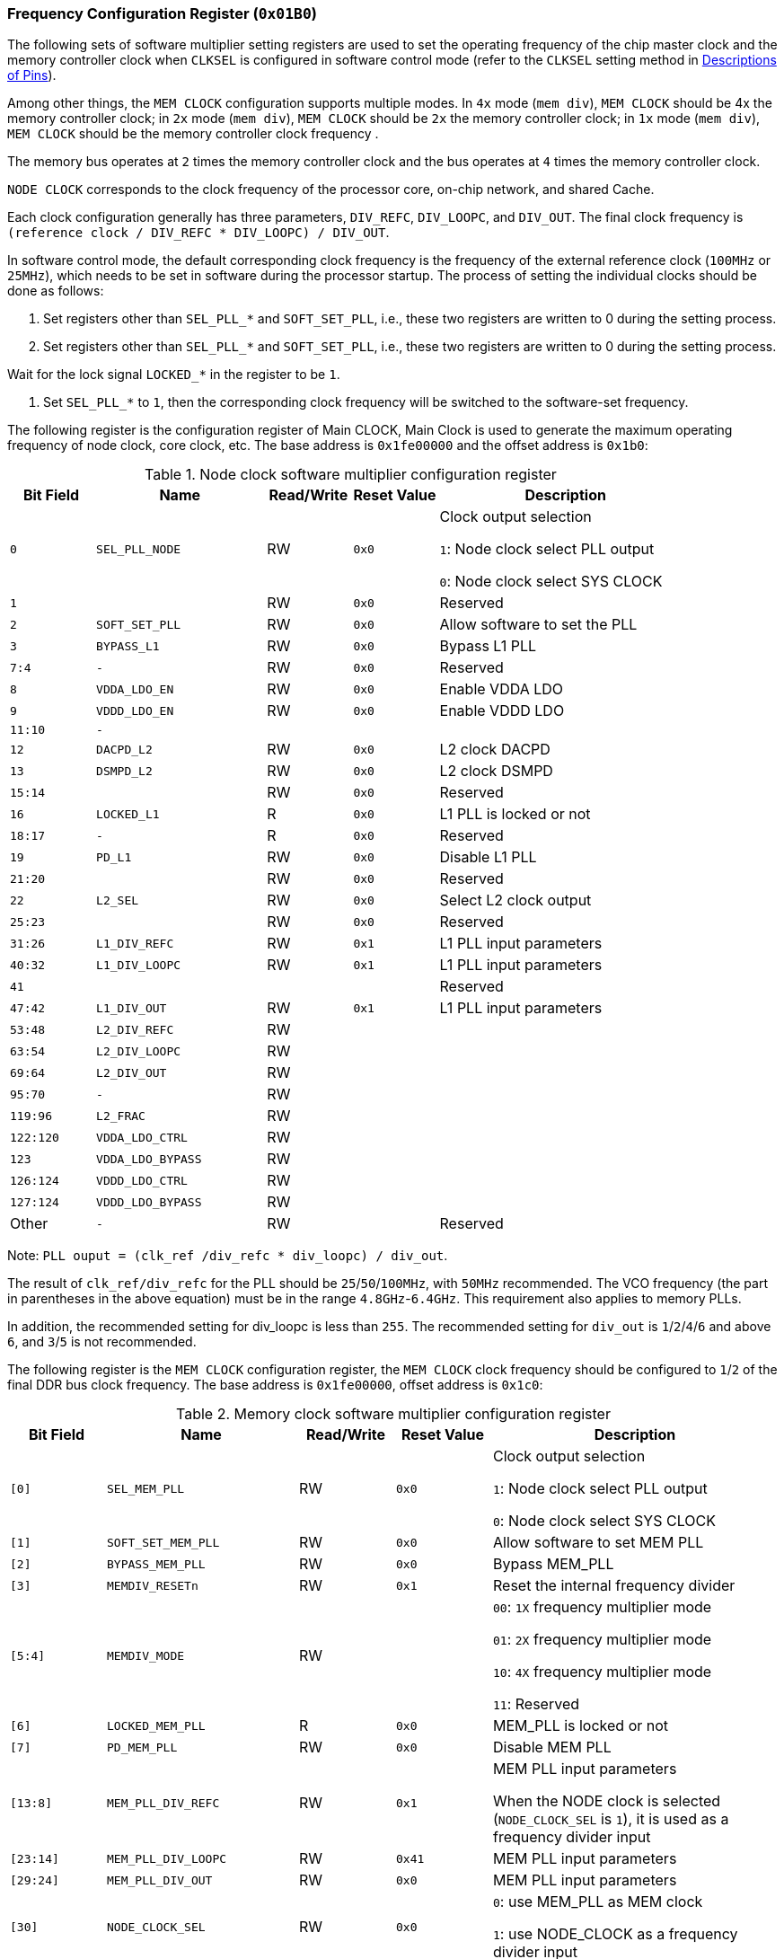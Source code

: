 [[frequency-configuration-register]]
=== Frequency Configuration Register (`0x01B0`)

The following sets of software multiplier setting registers are used to set the operating frequency of the chip master clock and the memory controller clock when `CLKSEL` is configured in software control mode (refer to the `CLKSEL` setting method in <<descriptions-of-pins,Descriptions of Pins>>).

Among other things, the `MEM CLOCK` configuration supports multiple modes.
In `4x` mode (`mem div`), `MEM CLOCK` should be 4x the memory controller clock; in `2x` mode (`mem div`), `MEM CLOCK` should be `2x` the memory controller clock; in `1x` mode (`mem div`), `MEM CLOCK` should be the memory controller clock frequency .

The memory bus operates at `2` times the memory controller clock and the bus operates at `4` times the memory controller clock.

`NODE CLOCK` corresponds to the clock frequency of the processor core, on-chip network, and shared Cache.

Each clock configuration generally has three parameters, `DIV_REFC`, `DIV_LOOPC`, and `DIV_OUT`.
The final clock frequency is `(reference clock / DIV_REFC * DIV_LOOPC) / DIV_OUT`.

In software control mode, the default corresponding clock frequency is the frequency of the external reference clock (`100MHz` or `25MHz`), which needs to be set in software during the processor startup.
The process of setting the individual clocks should be done as follows:

. Set registers other than `SEL_PLL_*` and `SOFT_SET_PLL`, i.e., these two registers are written to 0 during the setting process.

. Set registers other than `SEL_PLL_*` and `SOFT_SET_PLL`, i.e., these two registers are written to 0 during the setting process.

.Wait for the lock signal `LOCKED_*` in the register to be `1`.

. Set `SEL_PLL_*` to `1`, then the corresponding clock frequency will be switched to the software-set frequency.

The following register is the configuration register of Main CLOCK, Main Clock is used to generate the maximum operating frequency of node clock, core clock, etc.
The base address is `0x1fe00000` and the offset address is `0x1b0`:

[[node-clock-software-multiplier-configuration-register]]
.Node clock software multiplier configuration register
[%header,cols="^1m,2m,^1,^1m,3"]
|===
d|Bit Field
^d|Name
|Read/Write
d|Reset Value
^|Description

|0
|SEL_PLL_NODE
|RW
|0x0
|Clock output selection

`1`: Node clock select PLL output

`0`: Node clock select SYS CLOCK

|1
|
|RW
|0x0
|Reserved

|2
|SOFT_SET_PLL
|RW
|0x0
|Allow software to set the PLL

|3
|BYPASS_L1
|RW
|0x0
|Bypass L1 PLL

|7:4
|-
|RW
|0x0
|Reserved

|8
|VDDA_LDO_EN
|RW
|0x0
|Enable VDDA LDO

|9
|VDDD_LDO_EN
|RW
|0x0
|Enable VDDD LDO

|11:10
|-
|
|
|

|12
|DACPD_L2
|RW
|0x0
|L2 clock DACPD

|13
|DSMPD_L2
|RW
|0x0
|L2 clock DSMPD

|15:14
|
|RW
|0x0
|Reserved

|16
|LOCKED_L1
|R
|0x0
|L1 PLL is locked or not

|18:17
|-
|R
|0x0
|Reserved

|19
|PD_L1
|RW
|0x0
|Disable L1 PLL

|21:20
|
|RW
|0x0
|Reserved

|22
|L2_SEL
|RW
|0x0
|Select L2 clock output

|25:23
|
|RW
|0x0
|Reserved

|31:26
|L1_DIV_REFC
|RW
|0x1
|L1 PLL input parameters

|40:32
|L1_DIV_LOOPC
|RW
|0x1
|L1 PLL input parameters

|41
|
|
|
|Reserved

|47:42
|L1_DIV_OUT
|RW
|0x1
|L1 PLL input parameters

|53:48
|L2_DIV_REFC
|RW
|
|

|63:54
|L2_DIV_LOOPC
|RW
|
|

|69:64
|L2_DIV_OUT
|RW
|
|

|95:70
|-
|RW
|
|

|119:96
|L2_FRAC
|RW
|
|

|122:120
|VDDA_LDO_CTRL
|RW
|
|

|123
|VDDA_LDO_BYPASS
|RW
|
|

|126:124
|VDDD_LDO_CTRL
|RW
|
|

|127:124
|VDDD_LDO_BYPASS
|RW
|
|

d|Other
|-
|RW
|
|Reserved
|===

Note: `PLL ouput = (clk_ref /div_refc * div_loopc) / div_out`.

The result of `clk_ref/div_refc` for the PLL should be `25`/`50`/`100MHz`, with `50MHz` recommended.
The VCO frequency (the part in parentheses in the above equation) must be in the range `4.8GHz`-`6.4GHz`.
This requirement also applies to memory PLLs.

In addition, the recommended setting for div_loopc is less than `255`.
The recommended setting for `div_out` is `1`/`2`/`4`/`6` and above `6`, and `3`/`5` is not recommended.

The following register is the `MEM CLOCK` configuration register, the `MEM CLOCK` clock frequency should be configured to `1`/`2` of the final DDR bus clock frequency.
The base address is `0x1fe00000`, offset address is `0x1c0`:

[[memory-clock-software-multiplier-configuration-register]]
.Memory clock software multiplier configuration register
[%header,cols="^1m,2m,^1,^1m,3"]
|===
d|Bit Field
^d|Name
|Read/Write
d|Reset Value
^|Description

|[0]
|SEL_MEM_PLL
|RW
|0x0
|Clock output selection

`1`: Node clock select PLL output

`0`: Node clock select SYS CLOCK

|[1]
|SOFT_SET_MEM_PLL
|RW
|0x0
|Allow software to set MEM PLL

|[2]
|BYPASS_MEM_PLL
|RW
|0x0
|Bypass MEM_PLL

|[3]
|MEMDIV_RESETn
|RW
|0x1
|Reset the internal frequency divider

|[5:4]
|MEMDIV_MODE
|RW
|
|`00`: `1X` frequency multiplier mode

`01`: `2X` frequency multiplier mode

`10`: `4X` frequency multiplier mode

`11`: Reserved

|[6]
|LOCKED_MEM_PLL
|R
|0x0
|MEM_PLL is locked or not

|[7]
|PD_MEM_PLL
|RW
|0x0
|Disable MEM PLL

|[13:8]
|MEM_PLL_DIV_REFC
|RW
|0x1
|MEM PLL input parameters

When the NODE clock is selected (`NODE_CLOCK_SEL` is `1`), it is used as a frequency divider input

|[23:14]
|MEM_PLL_DIV_LOOPC
|RW
|0x41
|MEM PLL input parameters

|[29:24]
|MEM_PLL_DIV_OUT
|RW
|0x0
|MEM PLL input parameters

|[30]
|NODE_CLOCK_SEL
|RW
|0x0
|`0`: use MEM_PLL as MEM clock

`1`: use NODE_CLOCK as a frequency divider input

|[31]
|-
|
|
|

|[34:32]
|VDDA_LDO_CTRL
|RW
|
|

|[35]
|VDDA_LDO_BYPASS
|RW
|
|

|[38:36]
|VDDD_LDO_CTRL
|RW
|
|

|[39]
|VDDD_LDO_BYPASS
|RW
|
|

|[40]
|VDDA_LDO_EN
|
|
|

|[41]
|VDDD_LDO_EN
|RW
|
|

|Other
|
|RW
|
|Reserved
|===
